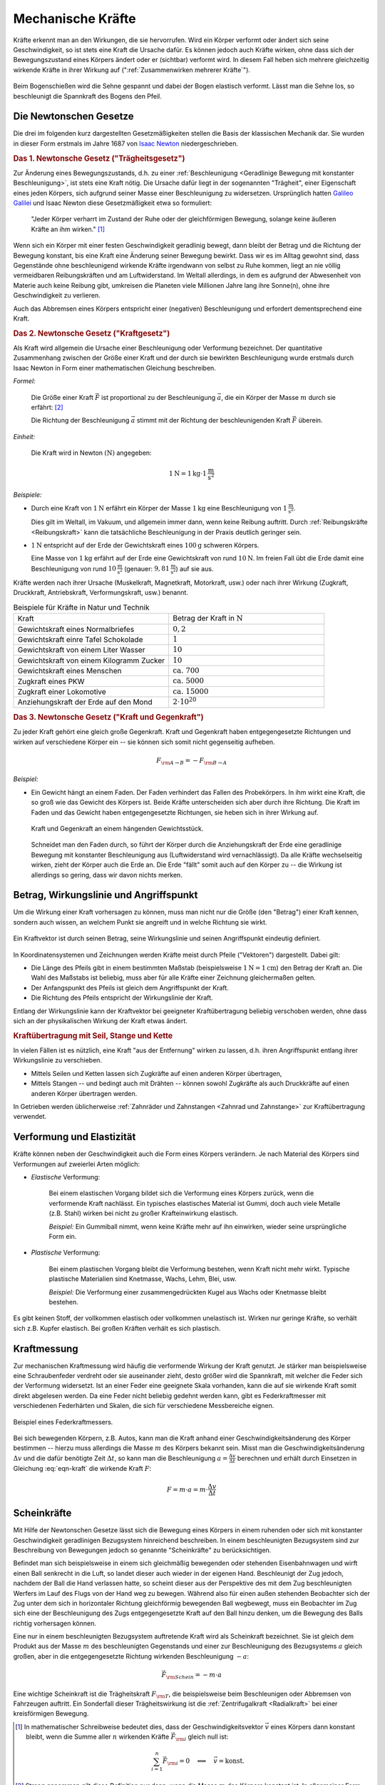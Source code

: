 
.. index:: Kraft
.. _Kraft:
.. _Mechanische Kräfte:

Mechanische Kräfte
==================

Kräfte erkennt man an den Wirkungen, die sie hervorrufen. Wird ein Körper
verformt oder ändert sich seine Geschwindigkeit, so ist stets eine Kraft die
Ursache dafür. Es können jedoch auch Kräfte wirken, ohne dass sich der
Bewegungszustand eines Körpers ändert oder er (sichtbar) verformt wird. In
diesem Fall heben sich mehrere gleichzeitig wirkende Kräfte in ihrer Wirkung auf
(":ref:`Zusammenwirken mehrerer Kräfte`").

.. figure:: ../../pics/mechanik/dynamik/bogenschiessen.png
    :name: fig-bogenschiessen
    :alt:  fig-bogenschiessen
    :align: center
    :width: 33%

    Beim Bogenschießen wird die Sehne gespannt und dabei der Bogen elastisch
    verformt. Lässt man die Sehne los, so beschleunigt die Spannkraft des Bogens
    den Pfeil.

    .. only:: html

        :download:`SVG: Bogenschießen
        <../../pics/mechanik/dynamik/bogenschiessen.svg>`

.. index:: Newtonsche Gesetze
.. _Newtonsche Gesetze:

Die Newtonschen Gesetze
-----------------------

Die drei im folgenden kurz dargestellten Gesetzmäßigkeiten stellen die Basis der
klassischen Mechanik dar. Sie wurden in dieser Form erstmals im Jahre 1687 von
`Isaac Newton <https://de.wikipedia.org/wiki/Isaac_Newton>`_ niedergeschrieben.

.. index:: Newtonsche Gesetze; Trägheitsgesetz
.. _Trägheitsgesetz:

.. rubric:: Das 1. Newtonsche Gesetz ("Trägheitsgesetz")

Zur Änderung eines Bewegungszustands, d.h. zu einer :ref:`Beschleunigung
<Geradlinige Bewegung mit konstanter Beschleunigung>`, ist stets eine Kraft
nötig. Die Ursache dafür liegt in der sogenannten "Trägheit", einer Eigenschaft
eines jeden Körpers, sich aufgrund seiner Masse einer Beschleunigung zu
widersetzen. Ursprünglich hatten `Galileo Galilei
<https://de.wikipedia.org/wiki/Galileo_Galilei>`_ und Isaac Newton diese
Gesetzmäßigkeit etwa so formuliert:

.. epigraph::

    "Jeder Körper verharrt im Zustand der Ruhe oder der gleichförmigen Bewegung,
    solange keine äußeren Kräfte an ihm wirken." [#N1]_

Wenn sich ein Körper mit einer festen Geschwindigkeit geradlinig bewegt, dann
bleibt der Betrag und die Richtung der Bewegung konstant, bis eine Kraft eine
Änderung seiner Bewegung bewirkt. Dass wir es im Alltag gewohnt sind, dass
Gegenstände ohne beschleunigend wirkende Kräfte irgendwann von selbst zu Ruhe
kommen, liegt an nie völlig vermeidbaren Reibungskräften und am Luftwiderstand.
Im Weltall allerdings, in dem es aufgrund der Abwesenheit von Materie auch
keine Reibung gibt, umkreisen die Planeten viele Millionen Jahre lang ihre
Sonne(n), ohne ihre Geschwindigkeit zu verlieren.

Auch das Abbremsen eines Körpers entspricht einer (negativen) Beschleunigung
und erfordert dementsprechend eine Kraft.

.. index:: Newtonsche Gesetze; Kraftgesetz
.. _Kraftgesetz:

.. rubric:: Das 2. Newtonsche Gesetz ("Kraftgesetz")

Als Kraft wird allgemein die Ursache einer Beschleunigung oder Verformung
bezeichnet. Der quantitative Zusammenhang zwischen der Größe einer Kraft und der
durch sie bewirkten Beschleunigung wurde erstmals durch Isaac Newton in Form
einer mathematischen Gleichung beschreiben.

*Formel:*

    Die Größe einer Kraft :math:`\vec{F}` ist proportional zu der Beschleunigung
    :math:`\vec{a}`, die ein Körper der Masse :math:`m` durch sie erfährt: [#]_

    .. math::
        :label: eqn-kraft

        \vec{F} = m \cdot \vec{a}

    Die Richtung der Beschleunigung :math:`\vec{a}` stimmt mit der Richtung der
    beschleunigenden Kraft :math:`\vec{F}` überein.

*Einheit:*

    Die Kraft wird in Newton :math:`(\unit[]{N})`  angegeben:

    .. math::

        \unit[1]{N} = \unit[1]{kg} \cdot \unit[1]{\frac{m}{s^2}}

*Beispiele:*

* Durch eine Kraft von :math:`\unit[1]{N}` erfährt ein Körper der Masse
  :math:`\unit[1]{kg}` eine Beschleunigung von :math:`\unit[1]{\frac{m}{s^2} }`.

  Dies gilt im Weltall, im Vakuum, und allgemein immer dann, wenn keine
  Reibung auftritt. Durch :ref:`Reibungskräfte <Reibungskraft>` kann die
  tatsächliche Beschleunigung in der Praxis deutlich geringer sein.

* :math:`\unit[1]{N}` entspricht auf der Erde der Gewichtskraft eines
  :math:`\unit[100]{g}` schweren Körpers.

  Eine Masse von :math:`\unit[1]{kg}` erfährt auf der Erde eine
  Gewichtskraft von rund :math:`\unit[10]{N}`. Im freien Fall übt die Erde
  damit eine Beschleunigung von rund :math:`\unit[10]{\frac{m}{s^2}}`
  (genauer: :math:`\unit[9,81]{\frac{m}{s^2}}`) auf sie aus.

Kräfte werden nach ihrer Ursache (Muskelkraft, Magnetkraft, Motorkraft, usw.)
oder nach ihrer Wirkung (Zugkraft, Druckkraft, Antriebskraft, Verformungskraft,
usw.) benannt.


.. list-table:: Beispiele für Kräfte in Natur und Technik
    :name: tab-kräfte-in-natur-und-technik
    :widths: 50 50

    * - Kraft
      - Betrag der Kraft in :math:`\unit[]{N}`
    * - Gewichtskraft eines Normalbriefes
      - :math:`0,2`
    * - Gewichtskraft einre Tafel Schokolade
      - :math:`1`
    * - Gewichtskraft von einem Liter Wasser
      - :math:`10`
    * - Gewichtskraft von einem Kilogramm Zucker
      - :math:`10`
    * - Gewichtskraft eines Menschen
      - :math:`\text{ca. } 700`
    * - Zugkraft eines PKW
      - :math:`\text{ca. } 5000`
    * - Zugkraft einer Lokomotive
      - :math:`\text{ca. } 15 000`
    * - Anziehungskraft der Erde auf den Mond
      - :math:`2 \cdot 10^{20}`


.. index::
    single: Kraft; Gegenkraft
    single: Newtonsche Gesetze; Kraft und Gegenkraft
.. _Kraft und Gegenkraft:

.. rubric:: Das 3. Newtonsche Gesetz ("Kraft und Gegenkraft")

Zu jeder Kraft gehört eine gleich große Gegenkraft. Kraft und Gegenkraft haben
entgegengesetzte Richtungen und wirken auf verschiedene Körper ein -- sie
können sich somit nicht gegenseitig aufheben.

.. math::

    F _{\rm{A \rightarrow B}} = - F _{\rm{B \rightarrow A}}

*Beispiel:*

* Ein Gewicht hängt an einem Faden. Der Faden verhindert das Fallen des
  Probekörpers. In ihm wirkt eine Kraft, die so groß wie das Gewicht des Körpers
  ist. Beide Kräfte unterscheiden sich aber durch ihre Richtung. Die Kraft im
  Faden und das Gewicht haben entgegengesetzte Richtungen, sie heben sich in
  ihrer Wirkung auf.

  .. figure:: ../../pics/mechanik/dynamik/kraft-und-gegenkraft.png
      :name: fig-kraft-gegenkraft
      :alt:  fig-kraft-gegenkraft
      :align: center
      :width: 35%

      Kraft und Gegenkraft an einem hängenden Gewichtsstück.

      .. only:: html

          :download:`SVG: Kraft und Gegenkraft.
          <../../pics/mechanik/dynamik/kraft-und-gegenkraft.svg>`

  Schneidet man den Faden durch, so führt der Körper durch die Anziehungskraft
  der Erde eine geradlinige Bewegung mit konstanter Beschleunigung aus
  (Luftwiderstand wird vernachlässigt). Da alle Kräfte wechselseitig wirken,
  zieht der Körper auch die Erde an. Die Erde "fällt" somit auch auf den
  Körper zu -- die Wirkung ist allerdings so gering, dass wir davon nichts
  merken.

.. todo Ergänzung: Kein Antrieb ohne Kraft-und-Gegenkraft-Prinzip!

.. index::
    single: Kraft; Wirkungslinie
    single: Kraft; Angriffspunkt
.. _Betrag, Wirkungslinie und Angriffspunkt:

Betrag, Wirkungslinie und Angriffspunkt
---------------------------------------

Um die Wirkung einer Kraft vorhersagen zu können, muss man nicht nur die Größe
(den "Betrag") einer Kraft kennen, sondern auch wissen, an welchem Punkt sie
angreift und in welche Richtung sie wirkt.

.. figure:: ../../pics/mechanik/dynamik/kraftvektor.png
    :name: fig-kraftvektor
    :alt:  fig-kraftvektor
    :align: center
    :width: 50%

    Ein Kraftvektor ist durch seinen Betrag, seine Wirkungslinie und seinen
    Angriffspunkt eindeutig definiert.

    .. only:: html

        :download:`SVG: Kraftvektor
        <../../pics/mechanik/dynamik/kraftvektor.svg>`

In Koordinatensystemen und Zeichnungen werden Kräfte meist durch Pfeile
("Vektoren") dargestellt. Dabei gilt:

* Die Länge des Pfeils gibt in einem bestimmten Maßstab (beispielsweise
  :math:`\unit[1]{N} = \unit[1]{cm}`) den Betrag der Kraft an. Die Wahl des
  Maßstabs ist beliebig, muss aber für alle Kräfte einer Zeichnung gleichermaßen
  gelten.
* Der Anfangspunkt des Pfeils ist gleich dem Angriffspunkt der Kraft.
* Die Richtung des Pfeils entspricht der Wirkungslinie der Kraft.

Entlang der Wirkungslinie kann der Kraftvektor bei geeigneter Kraftübertragung
beliebig verschoben werden, ohne dass sich an der physikalischen Wirkung der
Kraft etwas ändert.


.. index::
    single: Kraftübertragung
.. _Kraftübertragung mit Seil, Stange und Kette:

.. rubric:: Kraftübertragung mit Seil, Stange und Kette

In vielen Fällen ist es nützlich, eine Kraft "aus der Entfernung" wirken zu
lassen, d.h. ihren Angriffspunkt entlang ihrer Wirkungslinie zu verschieben.

* Mittels Seilen und Ketten lassen sich Zugkräfte auf einen anderen Körper
  übertragen,
* Mittels Stangen -- und bedingt auch mit Drähten -- können sowohl Zugkräfte
  als auch Druckkräfte auf einen anderen Körper übertragen werden.

In Getrieben werden üblicherweise :ref:`Zahnräder und Zahnstangen <Zahnrad und
Zahnstange>` zur Kraftübertragung verwendet.


.. index:: Verformung, Elastizität, Zugkraft, Druckkraft
.. _Verformung und Elastizität:

Verformung und Elastizität
--------------------------

Kräfte können neben der Geschwindigkeit auch die Form eines Körpers
verändern. Je nach Material des Körpers sind Verformungen auf zweierlei Arten
möglich:

.. index::
    single: Verformung; elastisch

* *Elastische* Verformung:

    Bei einem elastischen Vorgang bildet sich die Verformung eines Körpers
    zurück, wenn die verformende Kraft nachlässt. Ein typisches elastisches
    Material ist Gummi, doch auch viele Metalle (z.B. Stahl) wirken bei nicht zu
    großer Krafteinwirkung elastisch.

    *Beispiel:* Ein Gummiball nimmt, wenn keine Kräfte mehr auf ihn einwirken,
    wieder seine ursprüngliche Form ein.

.. index::
    single: Verformung; plastisch

* *Plastische* Verformung:

    Bei einem plastischen Vorgang bleibt die Verformung bestehen, wenn Kraft
    nicht mehr wirkt. Typische plastische Materialien sind Knetmasse, Wachs,
    Lehm, Blei, usw.

    *Beispiel:* Die Verformung einer zusammengedrückten Kugel aus Wachs oder
    Knetmasse bleibt bestehen.

Es gibt keinen Stoff, der vollkommen elastisch oder vollkommen unelastisch ist.
Wirken nur geringe Kräfte, so verhält sich z.B. Kupfer elastisch. Bei großen
Kräften verhält es sich plastisch.


.. _Kraftmessung:

Kraftmessung
------------

Zur mechanischen Kraftmessung wird häufig die verformende Wirkung der Kraft
genutzt. Je stärker man beispielsweise eine Schraubenfeder verdreht oder sie
auseinander zieht, desto größer wird die Spannkraft, mit welcher die Feder sich
der Verformung widersetzt. Ist an einer Feder eine geeignete Skala vorhanden,
kann die auf sie wirkende Kraft somit direkt abgelesen werden. Da eine Feder
nicht beliebig gedehnt werden kann, gibt es Federkraftmesser mit verschiedenen
Federhärten und Skalen, die sich für verschiedene Messbereiche eignen.

.. figure:: ../../pics/mechanik/dynamik/federkraftmesser.png
    :width: 50%
    :align: center
    :name: fig-federkraftmesser
    :alt:  fig-federkraftmesser

    Beispiel eines Federkraftmessers.

    .. only:: html

        :download:`SVG: Federkraftmesser
        <../../pics/mechanik/dynamik/federkraftmesser.svg>`

Bei sich bewegenden Körpern, z.B. Autos, kann man die Kraft anhand einer
Geschwindigkeitsänderung des Körper bestimmen -- hierzu muss allerdings die
Masse :math:`m` des Körpers bekannt sein. Misst man die Geschwindigkeitsänderung
:math:`\Delta v` und die dafür benötigte Zeit :math:`\Delta t`, so kann man die
Beschleunigung :math:`a = \frac{\Delta v}{\Delta t}` berechnen und erhält durch
Einsetzen in Gleichung :eq:`eqn-kraft` die wirkende Kraft :math:`F`:

.. math::

    F = m \cdot a = m \cdot \frac{\Delta v}{\Delta t}


.. index:: Scheinkraft
.. _Scheinkräfte:

Scheinkräfte
------------

Mit Hilfe der Newtonschen Gesetze lässt sich die Bewegung eines Körpers
in einem ruhenden oder sich mit konstanter Geschwindigkeit geradlinigen
Bezugsystem hinreichend beschreiben. In einem beschleunigten Bezugsystem sind
zur Beschreibung von Bewegungen jedoch so genannte "Scheinkräfte" zu
berücksichtigen.

Befindet man sich beispielsweise in einem sich gleichmäßig bewegenden oder
stehenden Eisenbahnwagen und wirft einen Ball senkrecht in die Luft, so landet dieser
auch wieder in der eigenen Hand. Beschleunigt der Zug jedoch, nachdem der Ball
die Hand verlassen hatte, so scheint dieser aus der Perspektive des mit dem Zug
beschleunigten Werfers im Lauf des Flugs von der Hand weg zu bewegen. Während
also für einen außen stehenden Beobachter sich der Zug unter dem sich in
horizontaler Richtung gleichförmig bewegenden Ball wegbewegt, muss ein
Beobachter im Zug sich eine der Beschleunigung des Zugs entgegengesetzte Kraft
auf den Ball hinzu denken, um die Bewegung des Balls richtig vorhersagen
können.

.. index:: Trägheitskraft
.. _Trägheitskraft:

Eine nur in einem beschleunigten Bezugsystem auftretende Kraft wird als
Scheinkraft bezeichnet. Sie ist gleich dem Produkt aus der Masse :math:`m` des
beschleunigten Gegenstands und einer zur Beschleunigung des Bezugsystems
:math:`a` gleich großen, aber in die entgegengesetzte Richtung wirkenden
Beschleunigung :math:`-a`:

.. math::

    \vec{F} _{\rm{Schein}} = - m \cdot a

Eine wichtige Scheinkraft ist die Trägheitskraft :math:`F _{\rm{T}}`, die
beispielsweise beim Beschleunigen oder Abbremsen von Fahrzeugen auftritt. Ein
Sonderfall dieser Trägheitswirkung ist die :ref:`Zentrifugalkraft <Radialkraft>`
bei einer kreisförmigen Bewegung.

.. raw:: html

    <hr />

.. only:: html

    .. rubric:: Anmerkungen:

.. [#N1] In mathematischer Schreibweise bedeutet dies, dass der
    Geschwindigkeitsvektor :math:`\vec{v}` eines Körpers dann konstant bleibt,
    wenn die Summe aller :math:`n` wirkenden Kräfte :math:`\vec{F} _{\rm{i}}`
    gleich null ist:

    .. math::

        \sum_{i=1}^{n} \vec{F} _{\rm{i}} = 0 \quad \Longleftrightarrow \quad
        \vec{v} = \text{konst.}

.. [#] Streng genommen gilt diese Definition nur dann, wenn die Masse
    :math:`m` des Körpers konstant ist. In allgemeiner Form lässt sich die
    Kraft als :ref:`zeitliche Änderung des Impulses <Impuls>` eines
    Körpers definieren.

.. raw:: html

    <hr />

.. hint::

    Zu diesem Abschnitt gibt es :ref:`Versuche <Versuche zu mechanischen Kräften>` und
    :ref:`Übungsaufgaben <Aufgaben zu mechanischen Kräften>`.

